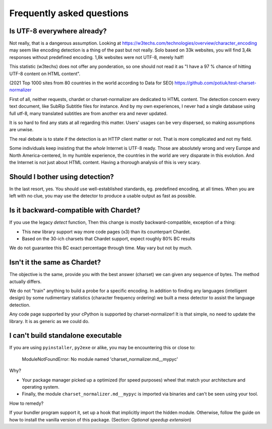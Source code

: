 Frequently asked questions
===========================


Is UTF-8 everywhere already?
----------------------------

Not really, that is a dangerous assumption. Looking at https://w3techs.com/technologies/overview/character_encoding may
seem like encoding detection is a thing of the past but not really. Solo based on 33k websites, you will find
3,4k responses without predefined encoding. 1,8k websites were not UTF-8, merely half!

This statistic (w3techs) does not offer any ponderation, so one should not read it as
"I have a 97 % chance of hitting UTF-8 content on HTML content".

(2021 Top 1000 sites from 80 countries in the world according to Data for SEO) https://github.com/potiuk/test-charset-normalizer

First of all, neither requests, chardet or charset-normalizer are dedicated to HTML content.
The detection concern every text document, like SubRip Subtitle files for instance. And by my own experiences, I never had
a single database using full utf-8, many translated subtitles are from another era and never updated.

It is so hard to find any stats at all regarding this matter. Users' usages can be very dispersed, so making
assumptions are unwise.

The real debate is to state if the detection is an HTTP client matter or not. That is more complicated and not my field.

Some individuals keep insisting that the *whole* Internet is UTF-8 ready. Those are absolutely wrong and very Europe and North America-centered,
In my humble experience, the countries in the world are very disparate in this evolution. And the Internet is not just about HTML content.
Having a thorough analysis of this is very scary.

Should I bother using detection?
--------------------------------

In the last resort, yes. You should use well-established standards, eg. predefined encoding, at all times.
When you are left with no clue, you may use the detector to produce a usable output as fast as possible.

Is it backward-compatible with Chardet?
---------------------------------------

If you use the legacy `detect` function,
Then this change is mostly backward-compatible, exception of a thing:

- This new library support way more code pages (x3) than its counterpart Chardet.
- Based on the 30-ich charsets that Chardet support, expect roughly 80% BC results

We do not guarantee this BC exact percentage through time. May vary but not by much.

Isn't it the same as Chardet?
-----------------------------

The objective is the same, provide you with the best answer (charset) we can given any sequence of bytes.
The method actually differs.

We do not "train" anything to build a probe for a specific encoding. In addition to finding any languages (intelligent
design) by some rudimentary statistics (character frequency ordering) we built a mess detector to assist the language
detection.

Any code page supported by your cPython is supported by charset-normalizer! It is that simple, no need to update the
library. It is as generic as we could do.

I can't build standalone executable
-----------------------------------

If you are using ``pyinstaller``, ``py2exe`` or alike, you may be encountering this or close to:

    ModuleNotFoundError: No module named 'charset_normalizer.md__mypyc'

Why?

- Your package manager picked up a optimized (for speed purposes) wheel that match your architecture and operating system.
- Finally, the module ``charset_normalizer.md__mypyc`` is imported via binaries and can't be seen using your tool.

How to remedy?

If your bundler program support it, set up a hook that implicitly import the hidden module.
Otherwise, follow the guide on how to install the vanilla version of this package. (Section: *Optional speedup extension*)

